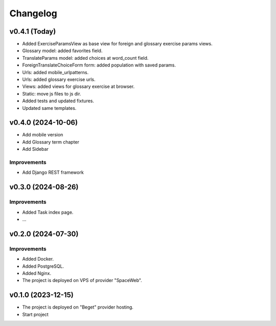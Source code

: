 #########
Changelog
#########

v0.4.1 (Today)
==============

* Added ExerciseParamsView as base view for foreign and glossary
  exercise params views.
* Glossary model: added favorites field.
* TranslateParams model: added choices at word_count field.
* ForeignTranslateChoiceForm form: added population with saved params.
* Urls: added mobile_urlpatterns.
* Urls: added glossary exercise urls.
* Views: added views for glossary exercise at browser.
* Static: move js files to js dir.
* Added tests and updated fixtures.
* Updated same templates.

v0.4.0 (2024-10-06)
===================

* Add mobile version
* Add Glossary term chapter
* Add Sidebar

Improvements
------------

* Add Django REST framework

v0.3.0 (2024-08-26)
===================

Improvements
------------

* Added Task index page.
* ...

v0.2.0 (2024-07-30)
===================

Improvements
------------

* Added Docker.
* Added PostgreSQL.
* Added Nginx.
* The project is deployed on VPS of provider "SpaceWeb".

v0.1.0 (2023-12-15)
===================

* The project is deployed on "Beget" provider hosting.
* Start project
